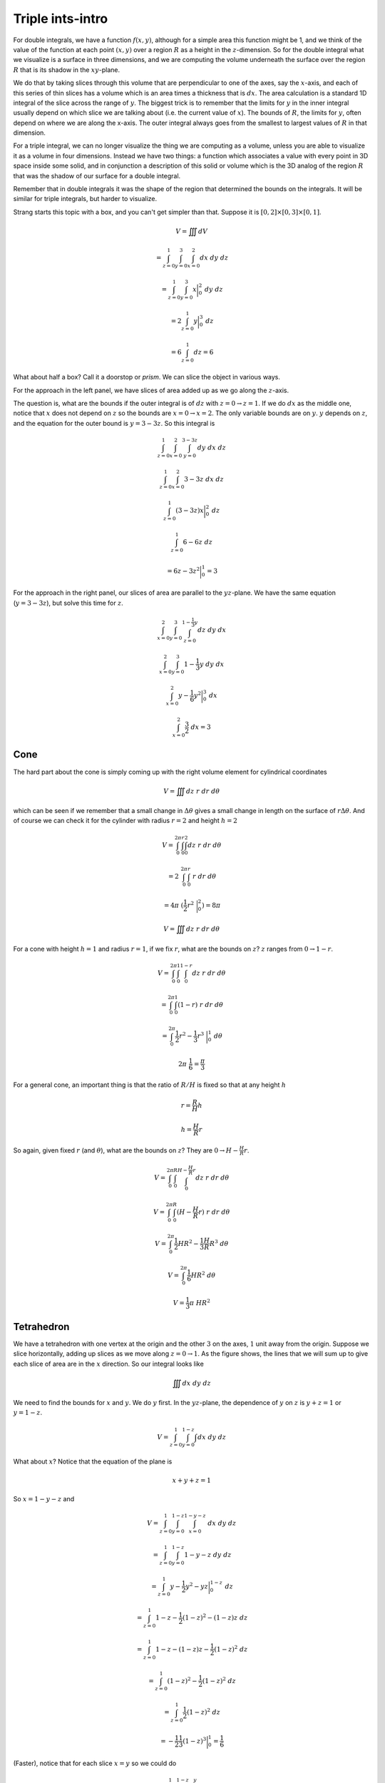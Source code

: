 .. _Triple ints-Intro:

#################
Triple ints-intro
#################

For double integrals, we have a function :math:`f(x,y)`, although for a simple area this function might be 1, and we think of the value of the function at each point :math:`(x,y)` over a region :math:`R` as a height in the :math:`z`-dimension.  So for the double integral what we visualize is a surface in three dimensions, and  we are computing the volume underneath the surface over the region :math:`R` that is its shadow in the :math:`xy`-plane.

We do that by taking slices through this volume that are perpendicular to one of the axes, say the :math:`x`-axis, and each of this series of thin slices has a volume which is an area times a thickness that is :math:`dx`.  The area calculation is a standard 1D integral of the slice across the range of :math:`y`.  The biggest trick is to remember that the limits for :math:`y` in the inner integral usually depend on which slice we are talking about (i.e. the current value of :math:`x`).  The bounds of :math:`R`, the limits for :math:`y`, often depend on where we are along the x-axis.  The outer integral always goes from the smallest to largest values of :math:`R` in that dimension.

For a triple integral, we can no longer visualize the thing we are computing as a volume, unless you are able to visualize it as a volume in four dimensions.  Instead we have two things:  a function which associates a value with every point in 3D space inside some solid, and in conjunction a description of this solid or volume which is the 3D analog of the region :math:`R` that was the shadow of our surface for a double integral.

Remember that in double integrals it was the shape of the region that determined the bounds on the integrals.  It will be similar for triple integrals, but harder to visualize.

Strang starts this topic with a box, and you can't get simpler than that.  Suppose it is :math:`[0,2] \times [0,3] \times [0,1]`.

.. math::

    V = \iiint  dV 
    
    = \int_{z=0}^1 \int_{y=0}^3 \int_{x=0}^2 dx \ dy \ dz 

    = \int_{z=0}^1 \int_{y=0}^3 x \bigg |_0^2 \ dy \ dz 

    = 2 \int_{z=0}^1 y \bigg |_0^3 \ dz 

    = 6 \int_{z=0}^1 dz = 6 

What about half a box?  Call it a doorstop or *prism*.  We can slice the object in various ways.

.. image:: /figs/wedge.png
   :scale: 50 %

For the approach in the left panel, we have slices of area added up as we go along the :math:`z`-axis.

The question is, what are the bounds if the outer integral is of :math:`dz` with :math:`z=0 \rightarrow z = 1`.  If we do :math:`dx` as the middle one, notice that :math:`x` does not depend on :math:`z` so the bounds are :math:`x=0 \rightarrow x=2`.  The only variable bounds are on :math:`y`.  :math:`y` depends on :math:`z`, and the equation for the outer bound is :math:`y=3-3z`.  So this integral is

.. math::

    \int_{z=0}^1 \int_{x=0}^2 \int_{y=0}^{3-3z}  dy \ dx \ dz 

    \int_{z=0}^1 \int_{x=0}^2 3-3z \ dx \ dz 

    \int_{z=0}^1 (3-3z)x \bigg |_0^2 \ dz 

    \int_{z=0}^1 6-6z \ dz 
    
    = 6z - 3z^2 \bigg |_0^1 = 3 

For the approach in the right panel, our slices of area are parallel to the :math:`yz`-plane.  We have the same equation (:math:`y=3-3z`), but solve this time for :math:`z`.

.. math::

    \int_{x=0}^2 \int_{y=0}^3 \int_{z=0}^{1-\frac{1}{3} y}  dz \ dy \ dx 

    \int_{x=0}^2 \int_{y=0}^3 1-\frac{1}{3} y  \ dy \ dx 

    \int_{x=0}^2  y-\frac{1}{6} y^2  \bigg |_0^3 \ dx 

    \int_{x=0}^2  \frac{3}{2}  \ dx = 3 

====
Cone
====

The hard part about the cone is simply coming up with the right volume element for cylindrical coordinates

.. math::

    V = \iiint dz \ r \ dr \ d \theta 

which can be seen if we remember that a small change in :math:`\Delta \theta` gives a small change in length on the surface of :math:`r \Delta \theta`.  And of course we can check it for the cylinder with radius :math:`r=2` and height :math:`h=2`

.. math::

    V = \int_0^{2 \pi} \int_0^r \int_0^2 dz \ r \ dr \ d \theta 

    = 2 \ \int_0^{2 \pi} \int_0^r \ r \ dr \ d \theta 

    = 4 \pi \ (\frac{1}{2} r^2 \ \bigg |_0^2 ) = 8 \pi 

    V = \iiint dz \ r \ dr \ d \theta 

For a cone with height :math:`h=1` and radius :math:`r=1`, if we fix :math:`r`, what are the bounds on :math:`z`?  :math:`z` ranges from :math:`0 \rightarrow 1-r`.

.. math::

    V = \int_0^{2 \pi} \int_0^1 \int_0^{1-r} dz \ r \ dr \ d \theta 

    = \int_0^{2 \pi} \int_0^1 (1-r) \ r \ dr \ d \theta 

    = \int_0^{2 \pi} \frac{1}{2}r^2 - \frac{1}{3}r^3 \ \bigg |_0^1 \ d \theta 

    2 \pi \ \frac{1}{6} = \frac{\pi}{3} 

For a general cone, an important thing is that the ratio of :math:`R/H` is fixed so that at any height :math:`h`

.. math::

    r = \frac{R}{H} h 

    h = \frac{H}{R} r 

So again, given fixed :math:`r` (and :math:`\theta`), what are the bounds on :math:`z`?  They are :math:`0 \rightarrow  H - \frac{H}{R}r`.

.. math::

    V = \int_0^{2 \pi} \int_0^R \int_0^{H- \frac{H}{R}r} dz \ r \ dr \ d \theta 

    V = \int_0^{2 \pi} \int_0^R (H - \frac{H}{R}  r) \ r \ dr \ d \theta 

    V = \int_0^{2 \pi} \frac{1}{2} H R^2 - \frac{1}{3} \frac{H}{R}  R^3 \ d \theta 

    V = \int_0^{2 \pi} \frac{1}{6} H R^2 \ d \theta 

    V = \frac{1}{3} \pi \ HR^2 

===========
Tetrahedron
===========

.. image:: /figs/tetrahedron.png
   :scale: 50 %

We have a tetrahedron with one vertex at the origin and the other :math:`3` on the axes, :math:`1` unit away from the origin.  Suppose we slice horizontally, adding up slices as we move along :math:`z = 0 \rightarrow 1`.  As the figure shows, the lines that we will sum up to give each slice of area are in the :math:`x` direction.  So our integral looks like

.. math::

    \iiint dx \ dy \ dz 

We need to find the bounds for :math:`x` and :math:`y`.  We do :math:`y` first.  In the :math:`yz`-plane, the dependence of :math:`y` on :math:`z` is :math:`y + z = 1` or :math:`y = 1 - z`.

.. math::

    V =  \int_{z=0}^1 \int_{y=0}^{1-z} \int  dx \ dy \ dz 

What about :math:`x`?  Notice that the equation of the plane is

.. math::

    x + y + z = 1 

So :math:`x = 1 - y - z` and

.. math::

    V =  \int_{z=0}^1 \int_{y=0}^{1-z} \int_{x=0}^{1-y-z}  \ dx \ dy \ dz 

    =  \int_{z=0}^1 \int_{y=0}^{1-z} 1-y-z \  dy \ dz 

    =  \int_{z=0}^1 y- \frac{1}{2}y^2 - yz  \bigg |_0^{1-z} \ dz 

    =  \int_{z=0}^1 1 - z - \frac{1}{2}(1-z)^2 - (1-z) z \ dz 

    =  \int_{z=0}^1 1 - z - (1-z) z - \frac{1}{2}(1-z)^2 \ dz 

    =  \int_{z=0}^1 (1 - z)^2 - \frac{1}{2}(1-z)^2 \ dz 

    =  \int_{z=0}^1 \frac{1}{2}(1 - z)^2    \ dz  

    =  -\frac{1}{2}\frac{1}{3}(1 - z)^3 \bigg |_0^1 = \frac{1}{6}  

(Faster), notice that for each slice :math:`x=y` so we could do

.. math::

    V =  \int_{z=0}^1 \int_{y=0}^{1-z} \int_{x=0}^{y}  \ dx \ dy \ dz 

    V =  \int_{z=0}^1 \int_{y=0}^{1-z} y \ dy \ dz 

    V =  \int_{z=0}^1 \frac{1}{2}(1-z)^2 \ dz 

and so on.

Looking again at the figure

.. image:: /figs/tetrahedron.png
   :scale: 50 %

The area of the base is :math:`\frac{1}{2}` (half the unit square), the height is :math:`1`, and there is the extra factor of :math:`\frac{1}{3}` for the volume of a pyramid.

A more laborious calculation is that the length of each edge is :math:`\sqrt{2}`, the length of the altitude of any face is

.. math::

    h = \sqrt{2} \frac{\sqrt{3}}{2} 

The area of the face is then

.. math::

    \frac{1}{2} \ base \times height = \frac{1}{2} \sqrt{2} \sqrt{2} \frac{\sqrt{3}}{2} = \frac{\sqrt{3}}{2} 

To get the correct volume, the coordinates of the point in the plane closest to the origin must be

.. math::

    P = (\frac{1}{3},\frac{1}{3},\frac{1}{3}) 

(by symmetry, and because :math:`x+y+z=1`),

and the distance from the origin is then

.. math::

    d = \sqrt{(\frac{1}{3})^2 + (\frac{1}{3})^2 + (\frac{1}{3})^2 } = \frac{1}{\sqrt{3}} 

and the volume is

.. math::

    V = \frac{1}{3} \ area \times height = \frac{1}{3} \ \frac{\sqrt{3}}{2} \  \frac{1}{\sqrt{3}} = \frac{1}{6}  

as we expected.

==============
Center of mass
==============

Naturally, we do not need such a fancy method to find the volumes of regular solids, nor even for an ellipsoid.  However, if we have some other quantity that varies with position like density = :math:`\rho(x,y,z)`, then we just integrate with that too.  For example, let's find the average height of :math:`z`, called :math:`\bar{z}`.  (The centroid is at :math:`\bar{x},\bar{y},\bar{z}`).

.. math::

    \iiint  z dV = \int_{z=0}^1 \int_{y=0}^{1-z} \int_{x=0}^{x=y}  z \ dx \ dy \ dz 

    = \int_{z=0}^1 \frac{1}{2} z(1-z)^2 \ dz 

    = \int_{z=0}^1 \frac{1}{2}z - z^2 + \frac{1}{2}z^3 \ dz 

    = \frac{1}{4}z^2 - \frac{1}{3}z^3 + \frac{1}{8}z^4 \bigg |_0^1 = \frac{1}{24} 

    \bar{z} = \frac{ \iiint z \ dV}{\iiint dV} = \frac{1}{24} / \frac{1}{6} = \frac{1}{4} 

======
Auroux
======

His first example considers the shape constructed from two surfaces, one above :math:`z = x^2 + y^2` and the second underneath :math:`z = 4 - x^2 - y^2`.  These are both paraboloid surfaces, and they have a plane of symmetry at :math:`z = 2`.  We consider the function :math:`1`, that is, we want to compute the volume of this solid.

(Incidentally, we know the answer to this problem already.  If we turn the paraboloid on its side, and put the vertex at the origin, then we will have the curve :math:`y=\sqrt{x}`.  Calculate its volume as a solid of revolution as :math:`\int \pi y^2 \ dx = \pi \int x \ dx = \pi/2 \ x^2`.  We obtain :math:`2\pi` with the limits :math:`x=0 \rightarrow x=2`, this is for each symmetric half of the solid, or :math:`4\pi` total.

So we want to set up the triple integral

.. math::

    \iiint dV 

and the question is, what are the bounds?  The solid has vertical mirror image symmetry, and the place where the two functions are equal is

.. math::

    4 - x^2 - y^2 = x^2 + y^2 

    2 = x^2 + y^2 

The easiest way to do this is to integrate first with respect to :math:`z`, since we know that :math:`z` goes from :math:`x^2 - y^2 \to 4 - x^2 + y^2`.  Imagine that we have a dipstick that goes through the engine, it only gets wet in the middle, and the bounds of the wet part are as above.  So then the question is, for each value of :math:`z` that is contained in our solid, what are :math:`x` and :math:`y`?

The trick here is that the other bounds are for the circle :math:`x^2 + y^2 = 2`, this is the largest cross-section of our solid.  So Auroux sets up this integral

.. math::

    \int_{x=-\sqrt{2}}^{x=\sqrt{2}} \int_{y=-\sqrt{2-x^2}}^{y=\sqrt{2-x^2}} \int_{z=x^2 + y^2}^{z=4- x^2 - y^2} dz \ dy \ dx 

Notice that these :math:`xy`-bounds go over the entire region, that is the shadow of the solid in the xy-plane.  This is a little counterintuitive to me, given how careful we were in double integrals about the bounds start and stop, but it's because that is all taken care of by the :math:`z` term.  We integrate over the whole disk and in the inside we let z go between the appropriate bounds.

He goes on to set up the integral in cylindrical coordinates.  The inner integral is the same, but the outer integrals are changed to polar coordinates (and in particular, :math:`x^2 + y^2 = r^2`

.. math::

    \int_{\theta =0}^{\theta=2\pi} \int_{r=0}^{r=\sqrt{2}} \int_{z=r^2}^{z=4- r^2} dz \ r \ dr \ d\theta 

The inner integral is:

.. math::

    \int_{z=r^2}^{z=4 - r^2} dz  

    = 4 - 2r^2 

The middle integral is then

.. math::

    \int_{r=0}^{r=\sqrt{2}} (4 - 2r^2) \ r \ dr  

    = 2r^2 - \frac{1}{2}r^4 \ \bigg |_0^{\sqrt{2}} = 4 - 2 = 2 

And the outer integral is just

.. math::

    \int_{\theta =0}^{\theta=2\pi} 2 \ d\theta = 4 \pi 
